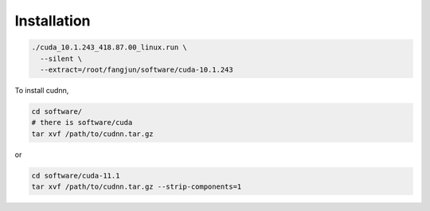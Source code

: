 Installation
============

.. code-block:: bash

  ./cuda_10.1.243_418.87.00_linux.run \
    --silent \
    --extract=/root/fangjun/software/cuda-10.1.243



To install cudnn,

.. code-block::

  cd software/
  # there is software/cuda
  tar xvf /path/to/cudnn.tar.gz

or

.. code-block::

  cd software/cuda-11.1
  tar xvf /path/to/cudnn.tar.gz --strip-components=1
